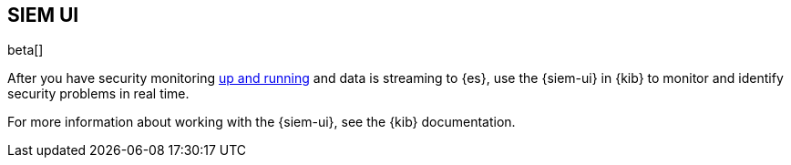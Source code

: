 [[siem-ui-overview]]
[role="xpack"]
== SIEM UI

beta[]

After you have security monitoring <<install-siem,up and
running>> and data is streaming to {es}, use the {siem-ui} in {kib} to monitor
and identify security problems in real time.

For more information about working with the {siem-ui}, see the
{kib} documentation.


